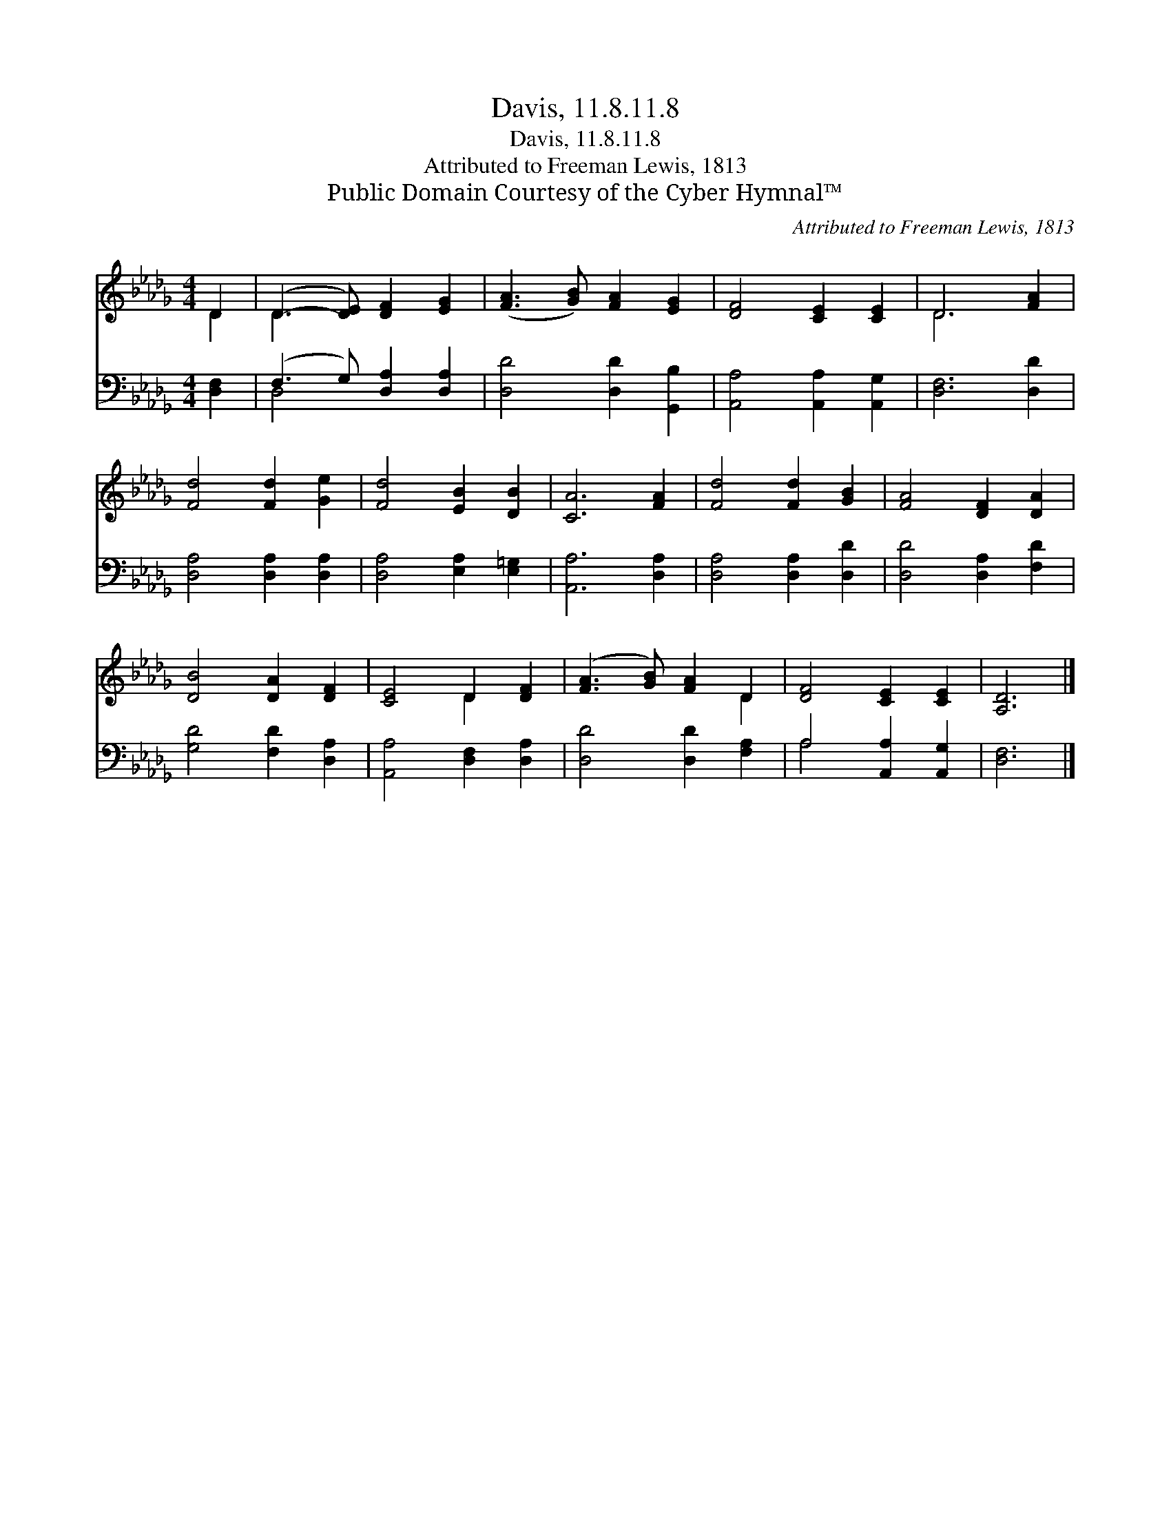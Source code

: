 X:1
T:Davis, 11.8.11.8
T:Davis, 11.8.11.8
T:Attributed to Freeman Lewis, 1813
T:Public Domain Courtesy of the Cyber Hymnal™
C:Attributed to Freeman Lewis, 1813
Z:Public Domain
Z:Courtesy of the Cyber Hymnal™
%%score ( 1 2 ) ( 3 4 )
L:1/8
M:4/4
K:Db
V:1 treble 
V:2 treble 
V:3 bass 
V:4 bass 
V:1
 D2 | (D3- [DE]) [DF]2 [EG]2 | ([FA]3 [GB]) [FA]2 [EG]2 | [DF]4 [CE]2 [CE]2 | D6 [FA]2 | %5
 [Fd]4 [Fd]2 [Ge]2 | [Fd]4 [EB]2 [DB]2 | [CA]6 [FA]2 | [Fd]4 [Fd]2 [GB]2 | [FA]4 [DF]2 [DA]2 | %10
 [DB]4 [DA]2 [DF]2 | [CE]4 D2 [DF]2 | ([FA]3 [GB]) [FA]2 D2 | [DF]4 [CE]2 [CE]2 | [A,D]6 |] %15
V:2
 D2 | D3 x5 | x8 | x8 | D6 x2 | x8 | x8 | x8 | x8 | x8 | x8 | x4 D2 x2 | x6 D2 | x8 | x6 |] %15
V:3
 [D,F,]2 | (F,3 G,) [D,A,]2 [D,A,]2 | [D,D]4 [D,D]2 [G,,B,]2 | [A,,A,]4 [A,,A,]2 [A,,G,]2 | %4
 [D,F,]6 [D,D]2 | [D,A,]4 [D,A,]2 [D,A,]2 | [D,A,]4 [E,A,]2 [E,=G,]2 | [A,,A,]6 [D,A,]2 | %8
 [D,A,]4 [D,A,]2 [D,D]2 | [D,D]4 [D,A,]2 [F,D]2 | [G,D]4 [F,D]2 [D,A,]2 | %11
 [A,,A,]4 [D,F,]2 [D,A,]2 | [D,D]4 [D,D]2 [F,A,]2 | A,4 [A,,A,]2 [A,,G,]2 | [D,F,]6 |] %15
V:4
 x2 | D,4 x4 | x8 | x8 | x8 | x8 | x8 | x8 | x8 | x8 | x8 | x8 | x8 | A,4 x4 | x6 |] %15

